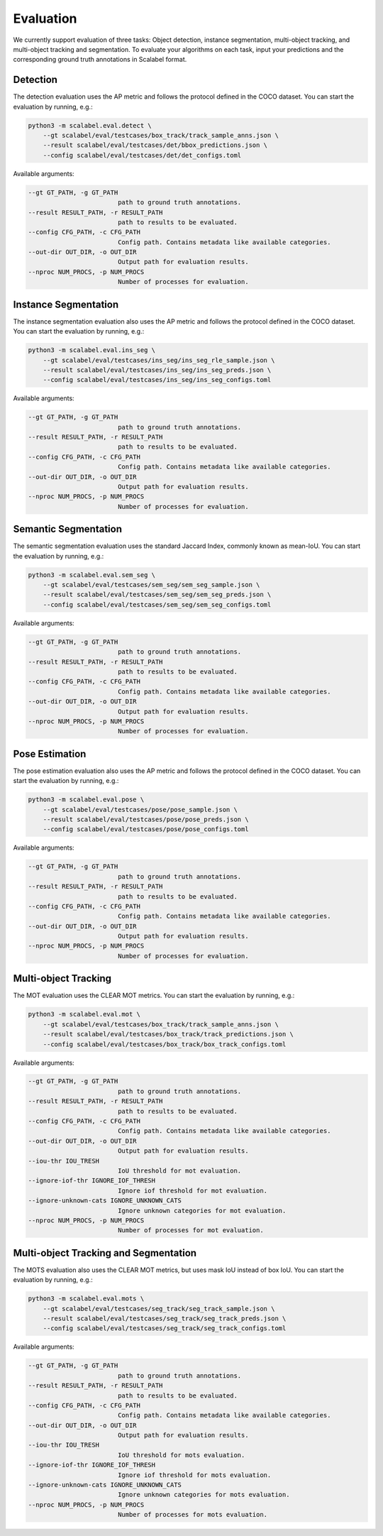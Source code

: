 Evaluation
===================

We currently support evaluation of three tasks: Object detection, instance segmentation, multi-object
tracking, and multi-object tracking and segmentation.
To evaluate your algorithms on each task, input your predictions and the
corresponding ground truth annotations in Scalabel format.

Detection
-----------------
The detection evaluation uses the AP metric and follows the protocol defined
in the COCO dataset. You can start the evaluation by running, e.g.:

.. code-block:: bash

    python3 -m scalabel.eval.detect \
        --gt scalabel/eval/testcases/box_track/track_sample_anns.json \
        --result scalabel/eval/testcases/det/bbox_predictions.json \
        --config scalabel/eval/testcases/det/det_configs.toml


Available arguments:

.. code-block:: bash

    --gt GT_PATH, -g GT_PATH
                            path to ground truth annotations.
    --result RESULT_PATH, -r RESULT_PATH
                            path to results to be evaluated.
    --config CFG_PATH, -c CFG_PATH
                            Config path. Contains metadata like available categories.
    --out-dir OUT_DIR, -o OUT_DIR
                            Output path for evaluation results.
    --nproc NUM_PROCS, -p NUM_PROCS
                            Number of processes for evaluation.


Instance Segmentation
-----------------------
The instance segmentation evaluation also uses the AP metric and follows the protocol defined
in the COCO dataset. You can start the evaluation by running, e.g.:

.. code-block:: bash

    python3 -m scalabel.eval.ins_seg \
        --gt scalabel/eval/testcases/ins_seg/ins_seg_rle_sample.json \
        --result scalabel/eval/testcases/ins_seg/ins_seg_preds.json \
        --config scalabel/eval/testcases/ins_seg/ins_seg_configs.toml


Available arguments:

.. code-block:: bash

    --gt GT_PATH, -g GT_PATH
                            path to ground truth annotations.
    --result RESULT_PATH, -r RESULT_PATH
                            path to results to be evaluated.
    --config CFG_PATH, -c CFG_PATH
                            Config path. Contains metadata like available categories.
    --out-dir OUT_DIR, -o OUT_DIR
                            Output path for evaluation results.
    --nproc NUM_PROCS, -p NUM_PROCS
                            Number of processes for evaluation.


Semantic Segmentation
-----------------------
The semantic segmentation evaluation uses the standard Jaccard Index, commonly known as mean-IoU. You can start the evaluation by running, e.g.:

.. code-block:: bash

    python3 -m scalabel.eval.sem_seg \
        --gt scalabel/eval/testcases/sem_seg/sem_seg_sample.json \
        --result scalabel/eval/testcases/sem_seg/sem_seg_preds.json \
        --config scalabel/eval/testcases/sem_seg/sem_seg_configs.toml


Available arguments:

.. code-block:: bash

    --gt GT_PATH, -g GT_PATH
                            path to ground truth annotations.
    --result RESULT_PATH, -r RESULT_PATH
                            path to results to be evaluated.
    --config CFG_PATH, -c CFG_PATH
                            Config path. Contains metadata like available categories.
    --out-dir OUT_DIR, -o OUT_DIR
                            Output path for evaluation results.
    --nproc NUM_PROCS, -p NUM_PROCS
                            Number of processes for evaluation.


Pose Estimation
-----------------
The pose estimation evaluation also uses the AP metric and follows the protocol defined
in the COCO dataset. You can start the evaluation by running, e.g.:

.. code-block:: bash

    python3 -m scalabel.eval.pose \
        --gt scalabel/eval/testcases/pose/pose_sample.json \
        --result scalabel/eval/testcases/pose/pose_preds.json \
        --config scalabel/eval/testcases/pose/pose_configs.toml


Available arguments:

.. code-block:: bash

    --gt GT_PATH, -g GT_PATH
                            path to ground truth annotations.
    --result RESULT_PATH, -r RESULT_PATH
                            path to results to be evaluated.
    --config CFG_PATH, -c CFG_PATH
                            Config path. Contains metadata like available categories.
    --out-dir OUT_DIR, -o OUT_DIR
                            Output path for evaluation results.
    --nproc NUM_PROCS, -p NUM_PROCS
                            Number of processes for evaluation.


Multi-object Tracking
----------------------
The MOT evaluation uses the CLEAR MOT metrics. You can start the evaluation
by running, e.g.:

.. code-block:: bash

    python3 -m scalabel.eval.mot \
        --gt scalabel/eval/testcases/box_track/track_sample_anns.json \
        --result scalabel/eval/testcases/box_track/track_predictions.json \
        --config scalabel/eval/testcases/box_track/box_track_configs.toml

Available arguments:

.. code-block:: bash

    --gt GT_PATH, -g GT_PATH
                            path to ground truth annotations.
    --result RESULT_PATH, -r RESULT_PATH
                            path to results to be evaluated.
    --config CFG_PATH, -c CFG_PATH
                            Config path. Contains metadata like available categories.
    --out-dir OUT_DIR, -o OUT_DIR
                            Output path for evaluation results.
    --iou-thr IOU_TRESH
                            IoU threshold for mot evaluation.
    --ignore-iof-thr IGNORE_IOF_THRESH
                            Ignore iof threshold for mot evaluation.
    --ignore-unknown-cats IGNORE_UNKNOWN_CATS
                            Ignore unknown categories for mot evaluation.
    --nproc NUM_PROCS, -p NUM_PROCS
                            Number of processes for mot evaluation.


Multi-object Tracking and Segmentation
----------------------------------------
The MOTS evaluation also uses the CLEAR MOT metrics, but uses mask IoU instead of box IoU. You can start the evaluation
by running, e.g.:

.. code-block:: bash

    python3 -m scalabel.eval.mots \
        --gt scalabel/eval/testcases/seg_track/seg_track_sample.json \
        --result scalabel/eval/testcases/seg_track/seg_track_preds.json \
        --config scalabel/eval/testcases/seg_track/seg_track_configs.toml

Available arguments:

.. code-block:: bash

    --gt GT_PATH, -g GT_PATH
                            path to ground truth annotations.
    --result RESULT_PATH, -r RESULT_PATH
                            path to results to be evaluated.
    --config CFG_PATH, -c CFG_PATH
                            Config path. Contains metadata like available categories.
    --out-dir OUT_DIR, -o OUT_DIR
                            Output path for evaluation results.
    --iou-thr IOU_TRESH
                            IoU threshold for mots evaluation.
    --ignore-iof-thr IGNORE_IOF_THRESH
                            Ignore iof threshold for mots evaluation.
    --ignore-unknown-cats IGNORE_UNKNOWN_CATS
                            Ignore unknown categories for mots evaluation.
    --nproc NUM_PROCS, -p NUM_PROCS
                            Number of processes for mots evaluation.

